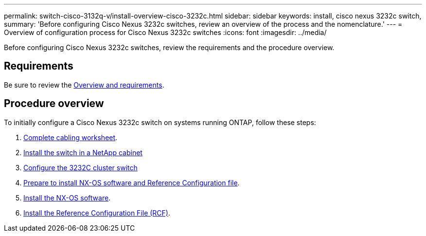 ---
permalink: switch-cisco-3132q-v/install-overview-cisco-3232c.html
sidebar: sidebar
keywords: install, cisco nexus 3232c switch,
summary: 'Before configuring Cisco Nexus 3232c switches, review an overview of the process and the nomenclature.'
---
= Overview of configuration process for Cisco Nexus 3232c switches
:icons: font
:imagesdir: ../media/

[.lead]
Before configuring Cisco Nexus 3232c switches, review the requirements and the procedure overview.

== Requirements
Be sure to review the link:index.html[Overview and requirements].

== Procedure overview

To initially configure a Cisco Nexus 3232c switch on systems running ONTAP, follow these steps:

. link:/switch-cisco-3232c/setup_worksheet_3232c[Complete cabling worksheet].
. link:/switch-cisco-3232c/install-cisco-nexus-3232c.html"[Install the switch in a NetApp cabinet]
. link:/switch-cisco-3232c/setup-switch.html[Configure the 3232C cluster switch]
. link:/switch-cisco-3232c/prepare-install-cisco-nexus-3232c.html"[Prepare to install NX-OS software and Reference Configuration file].
. link:/switch-cisco-3232c/install-nx-os-software-3232c.html[Install the NX-OS software].
. link:/switch-cisco-3232c/install-rcf-3232c.html[Install the Reference Configuration File (RCF)].


